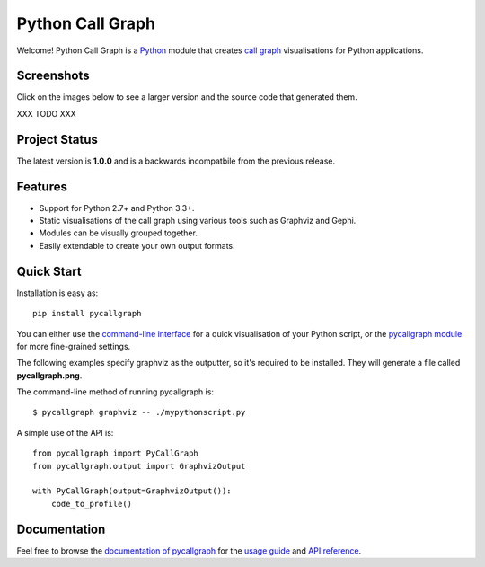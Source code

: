 Python Call Graph
#################

Welcome! Python Call Graph is a `Python <http://www.python.org>`_ module that creates `call graph <http://en.wikipedia.org/wiki/Call_graph>`_ visualisations for Python applications.

.. image:: https://travis-ci.org/gak/pycallgraph.png
    :target: https://travis-ci.org/gak/pycallgraph
.. image:: https://coveralls.io/repos/gak/pycallgraph/badge.png?branch=develop
    :target: https://coveralls.io/r/gak/pycallgraph?branch=develop
.. image:: https://pypip.in/v/pycallgraph/badge.png
    :target: https://crate.io/packages/pycallgraph/
.. image:: https://pypip.in/d/pycallgraph/badge.png
    :target: https://crate.io/packages/pycallgraph/

Screenshots
===========

Click on the images below to see a larger version and the source code that generated them.

XXX TODO XXX

Project Status
==============

The latest version is **1.0.0** and is a backwards incompatbile from the previous release.

Features
========

* Support for Python 2.7+ and Python 3.3+.
* Static visualisations of the call graph using various tools such as Graphviz and Gephi.
* Modules can be visually grouped together.
* Easily extendable to create your own output formats.

Quick Start
===========

Installation is easy as::

    pip install pycallgraph

You can either use the `command-line interface <https://pycallgraph.readthedocs.org/en/latest/guide/command_line_usage.html>`_ for a quick visualisation of your Python script, or the `pycallgraph module <https://pycallgraph.readthedocs.org/en/latest/api/pycallgraph.html>`_ for more fine-grained settings.

The following examples specify graphviz as the outputter, so it's required to be installed. They will generate a file called **pycallgraph.png**.

The command-line method of running pycallgraph is::

    $ pycallgraph graphviz -- ./mypythonscript.py

A simple use of the API is::

    from pycallgraph import PyCallGraph
    from pycallgraph.output import GraphvizOutput

    with PyCallGraph(output=GraphvizOutput()):
        code_to_profile()

Documentation
=============

Feel free to browse the `documentation of pycallgraph <https://pycallgraph.slowchop.com/en/latest/>`_ for the `usage guide <https://pycallgraph.slowchop.com/en/latest/guide/>`_ and `API reference <https://pycallgraph.slowchop.com/en/latest/api/>`_.
